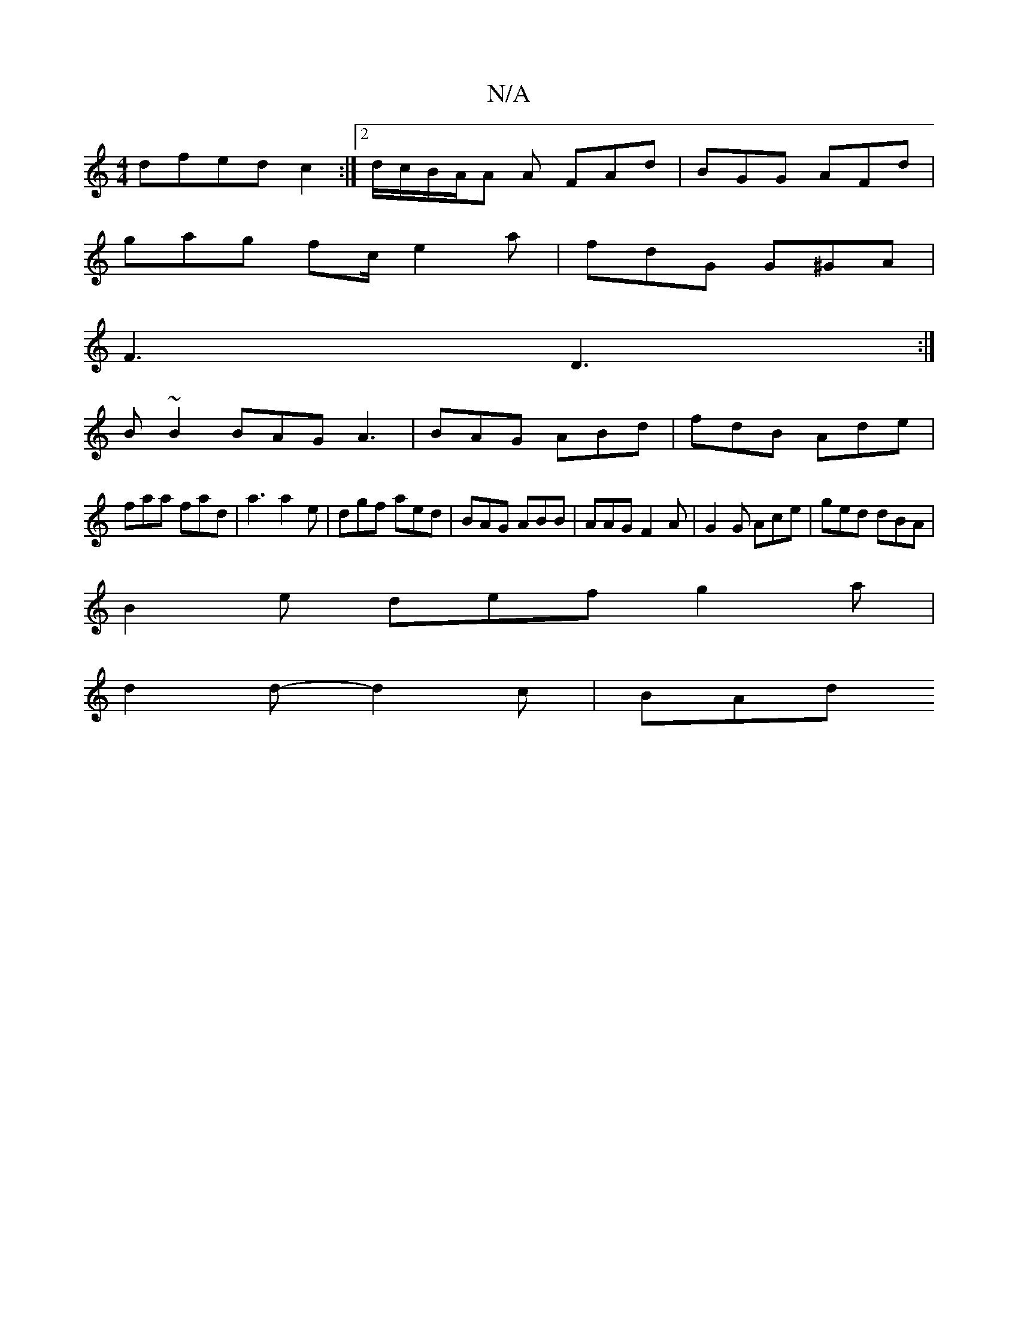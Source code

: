 X:1
T:N/A
M:4/4
R:N/A
K:Cmajor
dfed c2 :|2 d/c/B/A/A A FAd | BGG AFd |
gag fc/ e2a|fdG G^GA|
F3 D3:|
B~B2 BAG A3|BAG ABd | fdB Ade |
faa fad | a3 a2e | dgf aed | BAG ABB | AAG F2A | G2 G Ace | ged dBA |
B2e def g2-a|
d2d-d2c | BAd 